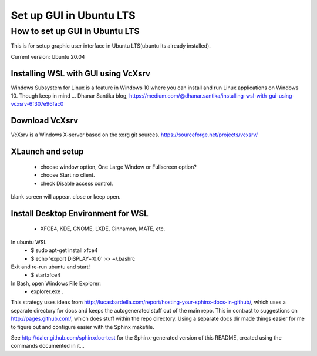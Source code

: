 .. role:: raw-html(raw)
    :format: html
    
*************************
Set up GUI in Ubuntu LTS
*************************

How to set up GUI in Ubuntu LTS
####################################

This is for setup graphic user interface in Ubuntu LTS(ubuntu lts already installed).

Current version: Ubuntu 20.04 

Installing WSL with GUI using VcXsrv
*****************************************
Windows Subsystem for Linux is a feature in Windows 10 where you can install and run Linux applications on Windows 10. Though keep in mind ...
Dhanar Santika blog, https://medium.com/@dhanar.santika/installing-wsl-with-gui-using-vcxsrv-6f307e96fac0

Download VcXsrv  
**********************
VcXsrv is a Windows X-server based on the xorg git sources.  
https://sourceforge.net/projects/vcxsrv/

XLaunch and setup
**************************
 - choose window option, One Large Window or Fullscreen option?
 - choose Start no client. 
 - check Disable access control.  
blank screen will appear. close or keep open.

Install Desktop Environment for WSL 
******************************************
 - XFCE4, KDE, GNOME, LXDE, Cinnamon, MATE, etc.

In ubuntu WSL 
    * $ sudo apt-get install xfce4  
    * $ echo 'export DISPLAY=:0.0' >> ~/.bashrc 


Exit and re-run ubuntu and start!
    * $ startxfce4


In Bash, open Windows File Explorer:
    * explorer.exe .



This strategy uses ideas from http://lucasbardella.com/report/hosting-your-sphinx-docs-in-github/, which uses a separate directory for docs and keeps the autogenerated stuff out of the main repo. This in contrast to suggestions on http://pages.github.com/, which does stuff within the repo directory. Using a separate docs dir made things easier for me to figure out and configure easier with the Sphinx makefile.

See http://daler.github.com/sphinxdoc-test for the Sphinx-generated version of this README, created using the commands documented in it...
